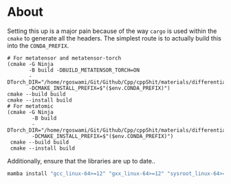 * About
Setting this up is a major pain because of the way ~cargo~ is used within the ~cmake~ to generate all the headers. The simplest route is to actually build this into the ~CONDA_PREFIX~.

#+begin_src nushell
# For metatensor and metatensor-torch
(cmake -G Ninja
       -B build -DBUILD_METATENSOR_TORCH=ON
       -DTorch_DIR="/home/rgoswami/Git/Github/Cpp/cppShit/materials/differentiation/torchTrials/libtorch/share/cmake/Torch/"
       -DCMAKE_INSTALL_PREFIX=$"($env.CONDA_PREFIX)")
cmake --build build
cmake --install build
# For metatomic
(cmake -G Ninja
        -B build
        -DTorch_DIR="/home/rgoswami/Git/Github/Cpp/cppShit/materials/differentiation/torchTrials/libtorch/share/cmake/Torch/"
        -DCMAKE_INSTALL_PREFIX=$"($env.CONDA_PREFIX)")
 cmake --build build
 cmake --install build
#+end_src

Additionally, ensure that the libraries are up to date..

#+begin_src bash
mamba install "gcc_linux-64>=12" "gxx_linux-64>=12" "sysroot_linux-64>=2.28"
#+end_src
